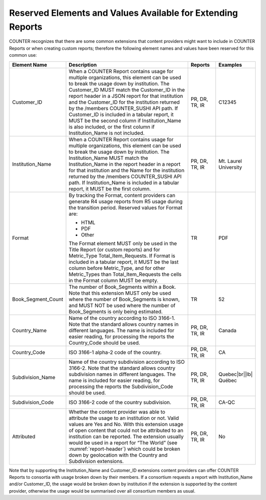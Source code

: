 .. The COUNTER Code of Practice Release 5 © 2017-2023 by COUNTER
   is licensed under CC BY-SA 4.0. To view a copy of this license,
   visit https://creativecommons.org/licenses/by-sa/4.0/

.. _reserved-elements:

Reserved Elements and Values Available for Extending Reports
------------------------------------------------------------

COUNTER recognizes that there are some common extensions that content providers might want to include in COUNTER Reports or when creating custom reports; therefore the following element names and values have been reserved for this common use:

.. only:: latex

   .. tabularcolumns:: |>{\raggedright\arraybackslash}\Y{0.19}|>{\parskip=\tparskip}\Y{0.57}|>{\raggedright\arraybackslash}\Y{0.11}|>{\raggedright\arraybackslash}\Y{0.13}|

.. list-table::
   :class: longtable
   :widths: 14 64 12 10
   :header-rows: 1

   * - Element Name
     - Description
     - Reports
     - Examples

   * - Customer_ID
     - When a COUNTER Report contains usage for multiple organizations, this element can be used to break the usage down by institution. The Customer_ID MUST match the Customer_ID in the report header in a JSON report for that institution and the Customer_ID for the institution returned by the /members COUNTER_SUSHI API path. If Customer_ID is included in a tabular report, it MUST be the second column if Institution_Name is also included, or the first column if Institution_Name is not included.
     - PR, DR, TR, IR
     - C12345

   * - Institution_Name
     - When a COUNTER Report contains usage for multiple organizations, this element can be used to break the usage down by institution. The Institution_Name MUST match the Institution_Name in the report header in a report for that institution and the Name for the institution returned by the /members COUNTER_SUSHI API path. If Institution_Name is included in a tabular report, it MUST be the first column.
     - PR, DR, TR, IR
     - Mt. Laurel University

   * - Format
     - By tracking the Format, content providers can generate R4 usage reports from R5 usage during the transition period. Reserved values for Format are:

       * HTML
       * PDF
       * Other

       The Format element MUST only be used in the Title Report (or custom reports) and for Metric_Type Total_Item_Requests. If Format is included in a tabular report, it MUST be the last column before Metric_Type, and for other Metric_Types than Total_Item_Requests the cells in the Format column MUST be empty.
     - TR
     - PDF

   * - Book_Segment_Count
     - The number of Book_Segments within a Book. Note that this extension MUST only be used where the number of Book_Segments is known, and MUST NOT be used where the number of Book_Segments is only being estimated.
     - TR
     - 52

   * - Country_Name
     - Name of the country according to ISO 3166-1. Note that the standard allows country names in different languages. The name is included for easier reading, for processing the reports the Country_Code should be used.
     - PR, DR, TR, IR
     - Canada

   * - Country_Code
     - ISO 3166-1 alpha-2 code of the country.
     - PR, DR, TR, IR
     - CA

   * - Subdivision_Name
     - Name of the country subdivision according to ISO 3166-2. Note that the standard allows country subdivision names in different languages. The name is included for easier reading, for processing the reports the Subdivision_Code should be used.
     - PR, DR, TR, IR
     - Quebec\ |br|\ |lb|
       Québec

   * - Subdivision_Code
     - ISO 3166-2 code of the country subdivision.
     - PR, DR, TR, IR
     - CA-QC

   * - Attributed
     - Whether the content provider was able to attribute the usage to an institution or not. Valid values are Yes and No. With this extension usage of open content that could not be attributed to an institution can be reported. The extension usually would be used in a report for “The World” (see :numref:`report-header`) which could be broken down by geolocation with the Country and Subdivision extensions.
     - PR, DR, TR, IR
     - No

Note that by supporting the Institution_Name and Customer_ID extensions content providers can offer COUNTER Reports to consortia with usage broken down by their members. If a consortium requests a report with Institution_Name and/or Customer_ID, the usage would be broken down by institution if the extension is supported by the content provider, otherwise the usage would be summarised over all consortium members as usual.
